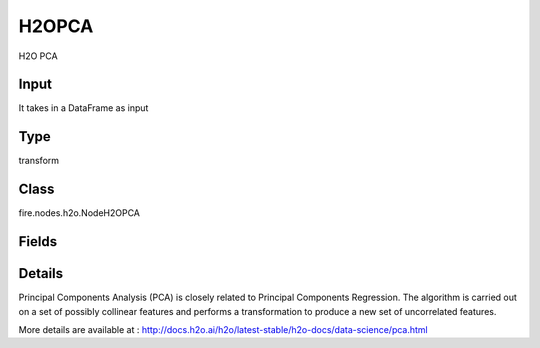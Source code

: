 H2OPCA
=========== 

H2O PCA

Input
--------------
It takes in a DataFrame as input

Type
--------- 

transform

Class
--------- 

fire.nodes.h2o.NodeH2OPCA

Fields
--------- 

.. list-table::
      :widths: 10 5 10
      :header-rows: 1

      * - Name
        - Title
        - Description
      * - k
        - K
        - Specify the rank of matrix approximation (This can be a value from 1 to 9 and defaults to 1).
      * - ignored_columns
        - Specify the column or columns to be excluded from the model
        - 
      * - ignore_const_cols
        - Specify whether to ignore constant training columns (This option is enabled by default)
        - 
      * - max_iterations
        - max_iterations
        - Specify the number of training iterations (The value must be between 1 and 1e6 and the default is 1000)
      * - advanced
        - Advanced
      * - compute_metrics
        - Compute Metrics
        - Enable metrics computations on the training data
      * - impute_missing
        - Impute Missing
        - Specifies whether to impute missing entries with the column mean value
      * - pca_implementation
        - PCA Implementation
        - it Specify the implementation to use for computing PCA (via SVD or EVD)
      * - pca_method
        - PCA Method
        - Specify the algorithm to use for computing the principal components
      * - transform
        - Transform
        - Specify the transformation method for the training data
      * - use_all_factor_levels
        - Use All Factor Levels
        - Specify whether to use all factor levels in the possible set of predictors


Details
-------


Principal Components Analysis (PCA) is closely related to Principal Components Regression. The algorithm is carried out on a set of possibly collinear features and performs a transformation to produce a new set of uncorrelated features.

More details are available at : http://docs.h2o.ai/h2o/latest-stable/h2o-docs/data-science/pca.html



